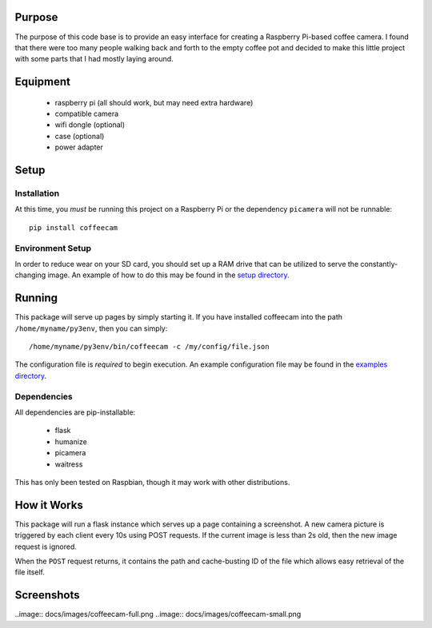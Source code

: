 -------------------
Purpose
-------------------

The purpose of this code base is to provide an easy interface for
creating a Raspberry Pi-based coffee camera.  I found that there
were too many people walking back and forth to the empty coffee
pot and decided to make this little project with some parts that
I had mostly laying around.

-------------------
Equipment
-------------------

 - raspberry pi (all should work, but may need extra hardware)
 - compatible camera
 - wifi dongle (optional)
 - case (optional)
 - power adapter

-------------------
Setup
-------------------

===================
Installation
===================

At this time, you *must* be running this project on a Raspberry Pi
or the dependency ``picamera`` will not be runnable::

    pip install coffeecam

===================
Environment Setup
===================

In order to reduce wear on your SD card, you should set up a RAM drive
that can be utilized to serve the constantly-changing image.  An example
of how to do this may be found in the `setup directory </setup>`_.

-------------------
Running
-------------------

This package will serve up pages by simply starting it.  If you have
installed coffeecam into the path ``/home/myname/py3env``, then
you can simply::

    /home/myname/py3env/bin/coffeecam -c /my/config/file.json

The configuration file is *required* to begin execution.  An example
configuration file may be found in the `examples directory </examples>`_.

===================
Dependencies
===================

All dependencies are pip-installable:

 - flask
 - humanize
 - picamera
 - waitress

This has only been tested on Raspbian, though it may work with other
distributions.

-------------------
How it Works
-------------------

This package will run a flask instance which serves up a page containing
a screenshot.  A new camera picture is triggered by each client every
10s using POST requests.  If the current image is less than 2s old, then
the new image request is ignored.

When the ``POST`` request returns, it contains
the path and cache-busting ID of the file which allows easy retrieval of
the file itself.

-------------------
Screenshots
-------------------

..image:: docs/images/coffeecam-full.png
..image:: docs/images/coffeecam-small.png
